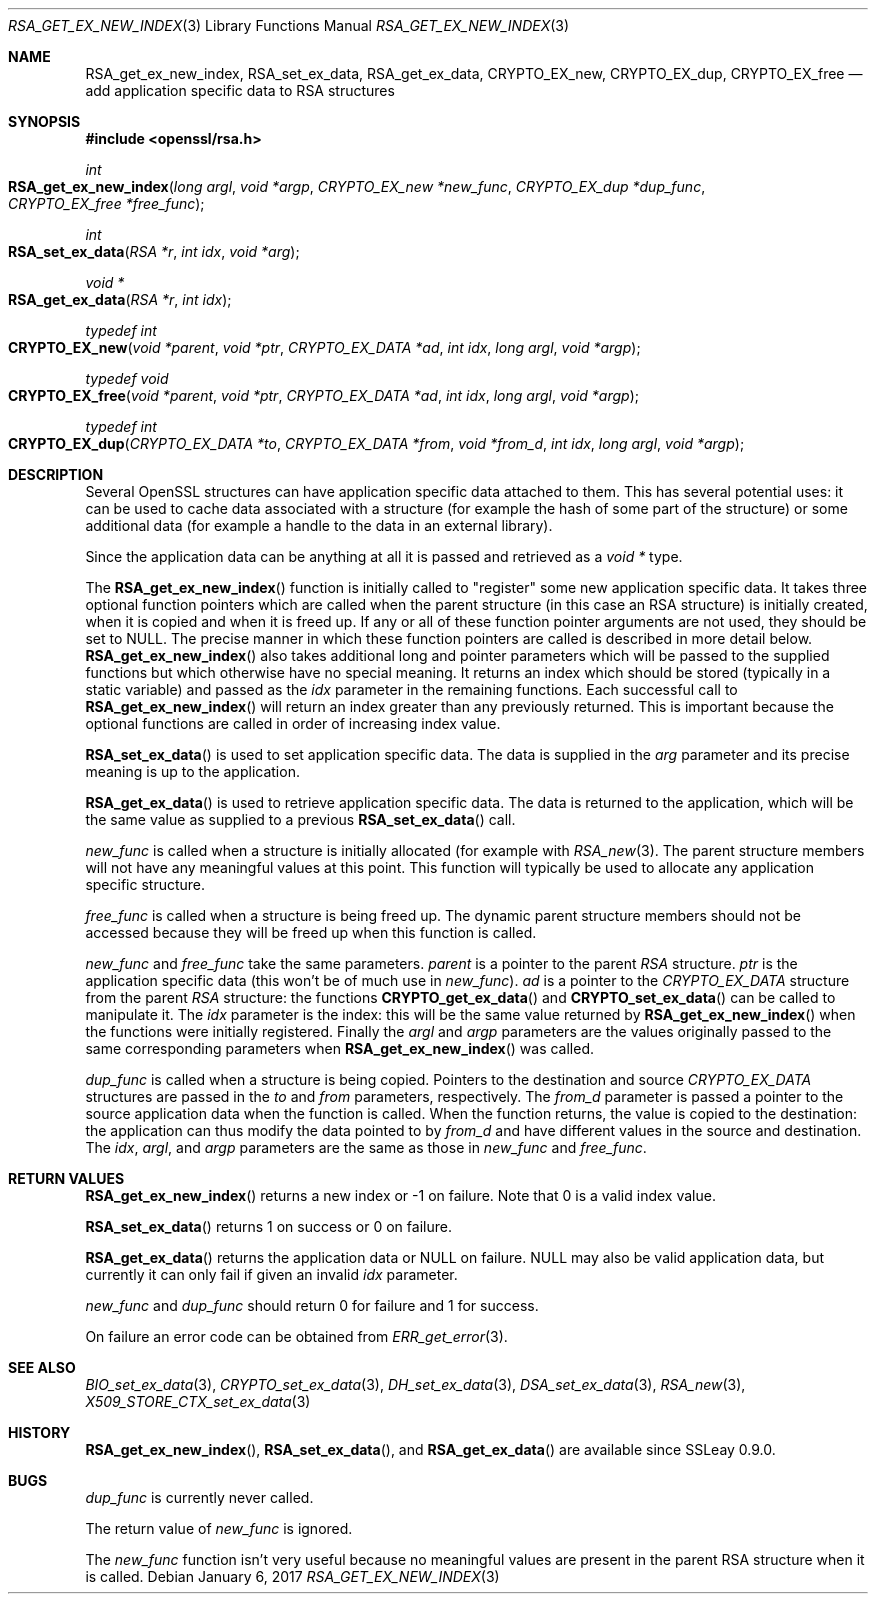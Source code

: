 .\"	$OpenBSD: RSA_get_ex_new_index.3,v 1.6 2017/01/06 20:35:23 schwarze Exp $
.\"	OpenSSL 35cb565a Nov 19 15:49:30 2015 -0500
.\"
.\" This file was written by Ulf Moeller <ulf@openssl.org> and
.\" Dr. Stephen Henson <steve@openssl.org>.
.\" Copyright (c) 2000, 2006 The OpenSSL Project.  All rights reserved.
.\"
.\" Redistribution and use in source and binary forms, with or without
.\" modification, are permitted provided that the following conditions
.\" are met:
.\"
.\" 1. Redistributions of source code must retain the above copyright
.\"    notice, this list of conditions and the following disclaimer.
.\"
.\" 2. Redistributions in binary form must reproduce the above copyright
.\"    notice, this list of conditions and the following disclaimer in
.\"    the documentation and/or other materials provided with the
.\"    distribution.
.\"
.\" 3. All advertising materials mentioning features or use of this
.\"    software must display the following acknowledgment:
.\"    "This product includes software developed by the OpenSSL Project
.\"    for use in the OpenSSL Toolkit. (http://www.openssl.org/)"
.\"
.\" 4. The names "OpenSSL Toolkit" and "OpenSSL Project" must not be used to
.\"    endorse or promote products derived from this software without
.\"    prior written permission. For written permission, please contact
.\"    openssl-core@openssl.org.
.\"
.\" 5. Products derived from this software may not be called "OpenSSL"
.\"    nor may "OpenSSL" appear in their names without prior written
.\"    permission of the OpenSSL Project.
.\"
.\" 6. Redistributions of any form whatsoever must retain the following
.\"    acknowledgment:
.\"    "This product includes software developed by the OpenSSL Project
.\"    for use in the OpenSSL Toolkit (http://www.openssl.org/)"
.\"
.\" THIS SOFTWARE IS PROVIDED BY THE OpenSSL PROJECT ``AS IS'' AND ANY
.\" EXPRESSED OR IMPLIED WARRANTIES, INCLUDING, BUT NOT LIMITED TO, THE
.\" IMPLIED WARRANTIES OF MERCHANTABILITY AND FITNESS FOR A PARTICULAR
.\" PURPOSE ARE DISCLAIMED.  IN NO EVENT SHALL THE OpenSSL PROJECT OR
.\" ITS CONTRIBUTORS BE LIABLE FOR ANY DIRECT, INDIRECT, INCIDENTAL,
.\" SPECIAL, EXEMPLARY, OR CONSEQUENTIAL DAMAGES (INCLUDING, BUT
.\" NOT LIMITED TO, PROCUREMENT OF SUBSTITUTE GOODS OR SERVICES;
.\" LOSS OF USE, DATA, OR PROFITS; OR BUSINESS INTERRUPTION)
.\" HOWEVER CAUSED AND ON ANY THEORY OF LIABILITY, WHETHER IN CONTRACT,
.\" STRICT LIABILITY, OR TORT (INCLUDING NEGLIGENCE OR OTHERWISE)
.\" ARISING IN ANY WAY OUT OF THE USE OF THIS SOFTWARE, EVEN IF ADVISED
.\" OF THE POSSIBILITY OF SUCH DAMAGE.
.\"
.Dd $Mdocdate: January 6 2017 $
.Dt RSA_GET_EX_NEW_INDEX 3
.Os
.Sh NAME
.Nm RSA_get_ex_new_index ,
.Nm RSA_set_ex_data ,
.Nm RSA_get_ex_data ,
.Nm CRYPTO_EX_new ,
.Nm CRYPTO_EX_dup ,
.Nm CRYPTO_EX_free
.Nd add application specific data to RSA structures
.Sh SYNOPSIS
.In openssl/rsa.h
.Ft int
.Fo RSA_get_ex_new_index
.Fa "long argl"
.Fa "void *argp"
.Fa "CRYPTO_EX_new *new_func"
.Fa "CRYPTO_EX_dup *dup_func"
.Fa "CRYPTO_EX_free *free_func"
.Fc
.Ft int
.Fo RSA_set_ex_data
.Fa "RSA *r"
.Fa "int idx"
.Fa "void *arg"
.Fc
.Ft void *
.Fo RSA_get_ex_data
.Fa "RSA *r"
.Fa "int idx"
.Fc
.Ft typedef int
.Fo CRYPTO_EX_new
.Fa "void *parent"
.Fa "void *ptr"
.Fa "CRYPTO_EX_DATA *ad"
.Fa "int idx"
.Fa "long argl"
.Fa "void *argp"
.Fc
.Ft typedef void
.Fo CRYPTO_EX_free
.Fa "void *parent"
.Fa "void *ptr"
.Fa "CRYPTO_EX_DATA *ad"
.Fa "int idx"
.Fa "long argl"
.Fa "void *argp"
.Fc
.Ft typedef int
.Fo CRYPTO_EX_dup
.Fa "CRYPTO_EX_DATA *to"
.Fa "CRYPTO_EX_DATA *from"
.Fa "void *from_d"
.Fa "int idx"
.Fa "long argl"
.Fa "void *argp"
.Fc
.Sh DESCRIPTION
Several OpenSSL structures can have application specific data attached
to them.
This has several potential uses: it can be used to cache data associated
with a structure (for example the hash of some part of the structure) or
some additional data (for example a handle to the data in an external
library).
.Pp
Since the application data can be anything at all it is passed and
retrieved as a
.Vt void *
type.
.Pp
The
.Fn RSA_get_ex_new_index
function is initially called to "register" some new application specific
data.
It takes three optional function pointers which are called when the
parent structure (in this case an RSA structure) is initially created,
when it is copied and when it is freed up.
If any or all of these function pointer arguments are not used, they
should be set to
.Dv NULL .
The precise manner in which these function pointers are called is
described in more detail below.
.Fn RSA_get_ex_new_index
also takes additional long and pointer parameters which will be passed
to the supplied functions but which otherwise have no special meaning.
It returns an index which should be stored (typically in a static
variable) and passed as the
.Fa idx
parameter in the remaining functions.
Each successful call to
.Fn RSA_get_ex_new_index
will return an index greater than any previously returned.
This is
important because the optional functions are called in order of
increasing index value.
.Pp
.Fn RSA_set_ex_data
is used to set application specific data.
The data is supplied in the
.Fa arg
parameter and its precise meaning is up to the application.
.Pp
.Fn RSA_get_ex_data
is used to retrieve application specific data.
The data is returned to the application, which will be the same value as
supplied to a previous
.Fn RSA_set_ex_data
call.
.Pp
.Fa new_func
is called when a structure is initially allocated (for example with
.Xr RSA_new 3 .
The parent structure members will not have any meaningful values at this
point.
This function will typically be used to allocate any application
specific structure.
.Pp
.Fa free_func
is called when a structure is being freed up.
The dynamic parent structure members should not be accessed because they
will be freed up when this function is called.
.Pp
.Fa new_func
and
.Fa free_func
take the same parameters.
.Fa parent
is a pointer to the parent
.Vt RSA
structure.
.Fa ptr
is the application specific data (this won't be of much use in
.Fa new_func ) .
.Fa ad
is a pointer to the
.Vt CRYPTO_EX_DATA
structure from the parent
.Vt RSA
structure: the functions
.Fn CRYPTO_get_ex_data
and
.Fn CRYPTO_set_ex_data
can be called to manipulate it.
The
.Fa idx
parameter is the index: this will be the same value returned by
.Fn RSA_get_ex_new_index
when the functions were initially registered.
Finally the
.Fa argl
and
.Fa argp
parameters are the values originally passed to the same corresponding
parameters when
.Fn RSA_get_ex_new_index
was called.
.Pp
.Fa dup_func
is called when a structure is being copied.
Pointers to the destination and source
.Vt CRYPTO_EX_DATA
structures are passed in the
.Fa to
and
.Fa from
parameters, respectively.
The
.Fa from_d
parameter is passed a pointer to the source application data when the
function is called.
When the function returns, the value is copied to the destination:
the application can thus modify the data pointed to by
.Fa from_d
and have different values in the source and destination.
The
.Fa idx ,
.Fa argl ,
and
.Fa argp
parameters are the same as those in
.Fa new_func
and
.Fa free_func .
.Sh RETURN VALUES
.Fn RSA_get_ex_new_index
returns a new index or -1 on failure.
Note that 0 is a valid index value.
.Pp
.Fn RSA_set_ex_data
returns 1 on success or 0 on failure.
.Pp
.Fn RSA_get_ex_data
returns the application data or
.Dv NULL
on failure.
.Dv NULL
may also be valid application data, but currently it can only fail if
given an invalid
.Fa idx
parameter.
.Pp
.Fa new_func
and
.Fa dup_func
should return 0 for failure and 1 for success.
.Pp
On failure an error code can be obtained from
.Xr ERR_get_error 3 .
.Sh SEE ALSO
.Xr BIO_set_ex_data 3 ,
.Xr CRYPTO_set_ex_data 3 ,
.Xr DH_set_ex_data 3 ,
.Xr DSA_set_ex_data 3 ,
.Xr RSA_new 3 ,
.Xr X509_STORE_CTX_set_ex_data 3
.Sh HISTORY
.Fn RSA_get_ex_new_index ,
.Fn RSA_set_ex_data ,
and
.Fn RSA_get_ex_data
are available since SSLeay 0.9.0.
.Sh BUGS
.Fa dup_func
is currently never called.
.Pp
The return value of
.Fa new_func
is ignored.
.Pp
The
.Fa new_func
function isn't very useful because no meaningful values are present in
the parent RSA structure when it is called.
